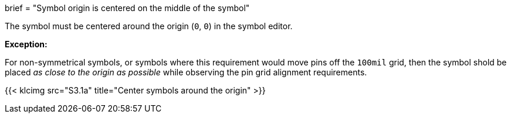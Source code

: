 +++
brief = "Symbol origin is centered on the middle of the symbol"
+++

The symbol must be centered around the origin (`0`, `0`) in the symbol editor.

*Exception:*

For non-symmetrical symbols, or symbols where this requirement would move pins off the `100mil` grid, then the symbol shold be placed _as close to the origin as possible_ while observing the pin grid alignment requirements.

{{< klcimg src="S3.1a" title="Center symbols around the origin" >}}